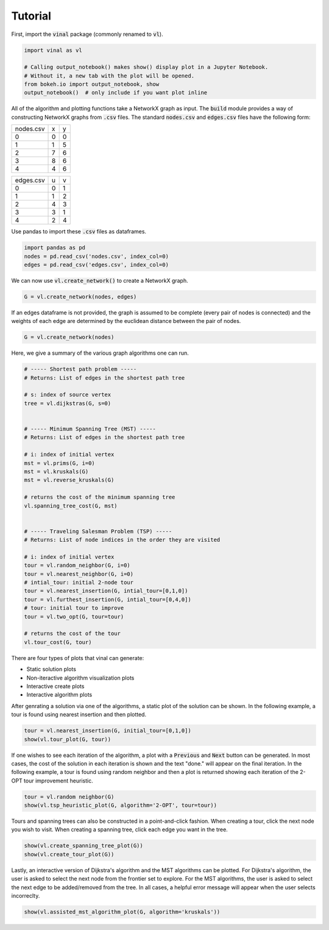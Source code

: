 Tutorial
========

First, import the :code:`vinal` package (commonly renamed to :code:`vl`).

.. code-block:: python

   import vinal as vl

   # Calling output_notebook() makes show() display plot in a Jupyter Notebook.
   # Without it, a new tab with the plot will be opened.
   from bokeh.io import output_notebook, show
   output_notebook()  # only include if you want plot inline


All of the algorithm and plotting functions take a NetworkX graph as input. The
:code:`build` module provides a way of constructing NetworkX graphs from
:code:`.csv` files. The standard :code:`nodes.csv` and :code:`edges.csv` files
have the following form:

.. tabularcolumns:: ll

+----------------------+--------------+--------------+
| nodes.csv            | x            | y            |
+----------------------+--------------+--------------+
| 0                    | 0            | 0            |
+----------------------+--------------+--------------+
| 1                    | 1            | 5            |
+----------------------+--------------+--------------+
| 2                    | 7            | 6            |
+----------------------+--------------+--------------+
| 3                    | 8            | 6            |
+----------------------+--------------+--------------+
| 4                    | 4            | 6            |
+----------------------+--------------+--------------+

+----------------------+--------------+--------------+
| edges.csv            | u            | v            |
+----------------------+--------------+--------------+
| 0                    | 0            | 1            |
+----------------------+--------------+--------------+
| 1                    | 1            | 2            |
+----------------------+--------------+--------------+
| 2                    | 4            | 3            |
+----------------------+--------------+--------------+
| 3                    | 3            | 1            |
+----------------------+--------------+--------------+
| 4                    | 2            | 4            |
+----------------------+--------------+--------------+

Use pandas to import these :code:`.csv` files as dataframes.

.. code-block:: python

   import pandas as pd
   nodes = pd.read_csv('nodes.csv', index_col=0)
   edges = pd.read_csv('edges.csv', index_col=0)

We can now use :code:`vl.create_network()` to create a NetworkX graph.

.. code-block:: python

   G = vl.create_network(nodes, edges)


If an edges dataframe is not provided, the graph is assumed to be complete
(every pair of nodes is connected) and the weights of each edge are determined
by the euclidean distance between the pair of nodes.

.. code-block:: python

   G = vl.create_network(nodes)

Here, we give a summary of the various graph algorithms one can run.

.. code-block:: python

   # ----- Shortest path problem -----
   # Returns: List of edges in the shortest path tree

   # s: index of source vertex
   tree = vl.dijkstras(G, s=0)


   # ----- Minimum Spanning Tree (MST) -----
   # Returns: List of edges in the shortest path tree

   # i: index of initial vertex
   mst = vl.prims(G, i=0)
   mst = vl.kruskals(G)
   mst = vl.reverse_kruskals(G)

   # returns the cost of the minimum spanning tree
   vl.spanning_tree_cost(G, mst)


   # ----- Traveling Salesman Problem (TSP) -----
   # Returns: List of node indices in the order they are visited

   # i: index of initial vertex
   tour = vl.random_neighbor(G, i=0)
   tour = vl.nearest_neighbor(G, i=0)
   # intial_tour: initial 2-node tour
   tour = vl.nearest_insertion(G, intial_tour=[0,1,0])
   tour = vl.furthest_insertion(G, intial_tour=[0,4,0])
   # tour: initial tour to improve
   tour = vl.two_opt(G, tour=tour)

   # returns the cost of the tour
   vl.tour_cost(G, tour)

There are four types of plots that vinal can generate:

- Static solution plots
- Non-iteractive algorithm visualization plots
- Interactive create plots
- Interactive algorithm plots

After genrating a solution via one of the algorithms, a static plot of the
solution can be shown. In the following example, a tour is found using nearest
insertion and then plotted.

.. code-block:: python

   tour = vl.nearest_insertion(G, initial_tour=[0,1,0])
   show(vl.tour_plot(G, tour))


If one wishes to see each iteration of the algorithm, a plot with a
:code:`Previous` and :code:`Next` button can be generated. In most cases,
the cost of the solution in each iteration is shown and the text "done." will
appear on the final iteration. In the following example, a tour is found using
random neighbor and then a plot is returned showing each iteration of the
2-OPT tour improvement heuristic.

.. code-block:: python

   tour = vl.random neighbor(G)
   show(vl.tsp_heuristic_plot(G, algorithm='2-OPT', tour=tour))


Tours and spanning trees can also be constructed in a point-and-click fashion.
When creating a tour, click the next node you wish to visit. When creating
a spanning tree, click each edge you want in the tree.

.. code-block:: python

   show(vl.create_spanning_tree_plot(G))
   show(vl.create_tour_plot(G))

Lastly, an interactive version of Dijkstra's algorithm and the MST algorithms
can be plotted. For Dijkstra's algorithm, the user is asked to select the next
node from the frontier set to explore. For the MST algorithms, the user is
asked to select the next edge to be added/removed from the tree. In all cases,
a helpful error message will appear when the user selects incorreclty.

.. code-block:: python

   show(vl.assisted_mst_algorithm_plot(G, algorithm='kruskals'))